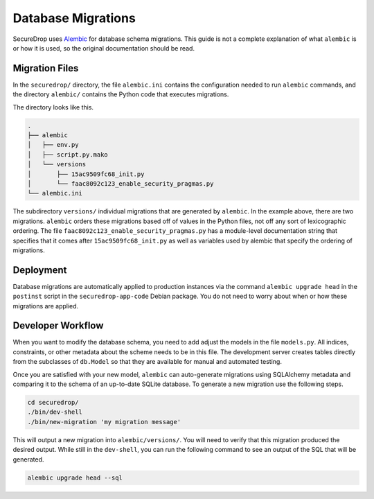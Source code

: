 Database Migrations
===================

SecureDrop uses Alembic_ for database schema migrations. This guide is not a complete explanation of
what ``alembic`` is or how it is used, so the original documentation should be read.

.. _Alembic: http://alembic.zzzcomputing.com/

Migration Files
---------------

In the ``securedrop/`` directory, the file ``alembic.ini`` contains the configuration needed to run
``alembic`` commands, and the directory ``alembic/`` contains the Python code that executes
migrations.

The directory looks like this.

.. code-block:: none

    .
    ├── alembic
    │   ├── env.py
    │   ├── script.py.mako
    │   └── versions
    │       ├── 15ac9509fc68_init.py
    │       └── faac8092c123_enable_security_pragmas.py
    └── alembic.ini

The subdirectory ``versions/`` individual migrations that are generated by ``alembic``. In the
example above, there are two migrations. ``alembic`` orders these migrations based off of values in
the Python files, not off any sort of lexicographic ordering. The file
``faac8092c123_enable_security_pragmas.py`` has a module-level documentation string that specifies
that it comes after ``15ac9509fc68_init.py`` as well as variables used by alembic that specify the
ordering of migrations.

Deployment
----------

Database migrations are automatically applied to production instances via the command
``alembic upgrade head`` in the ``postinst`` script in the ``securedrop-app-code`` Debian package.
You do not need to worry about when or how these migrations are applied.

Developer Workflow
------------------

When you want to modify the database schema, you need to add adjust the models in the file
``models.py``. All indices, constraints, or other metadata about the scheme needs to be in this
file. The development server creates tables directly from the subclasses of ``db.Model`` so that
they are available for manual and automated testing.

Once you are satisfied with your new model, ``alembic`` can auto-generate migrations using
SQLAlchemy metadata and comparing it to the schema of an up-to-date SQLite database. To generate a
new migration use the following steps.

.. code-block:: none

    cd securedrop/
    ./bin/dev-shell
    ./bin/new-migration 'my migration message'

This will output a new migration into ``alembic/versions/``. You will need to verify that this
migration produced the desired output. While still in the ``dev-shell``, you can run the following
command to see an output of the SQL that will be generated.

.. code-block:: none

    alembic upgrade head --sql

